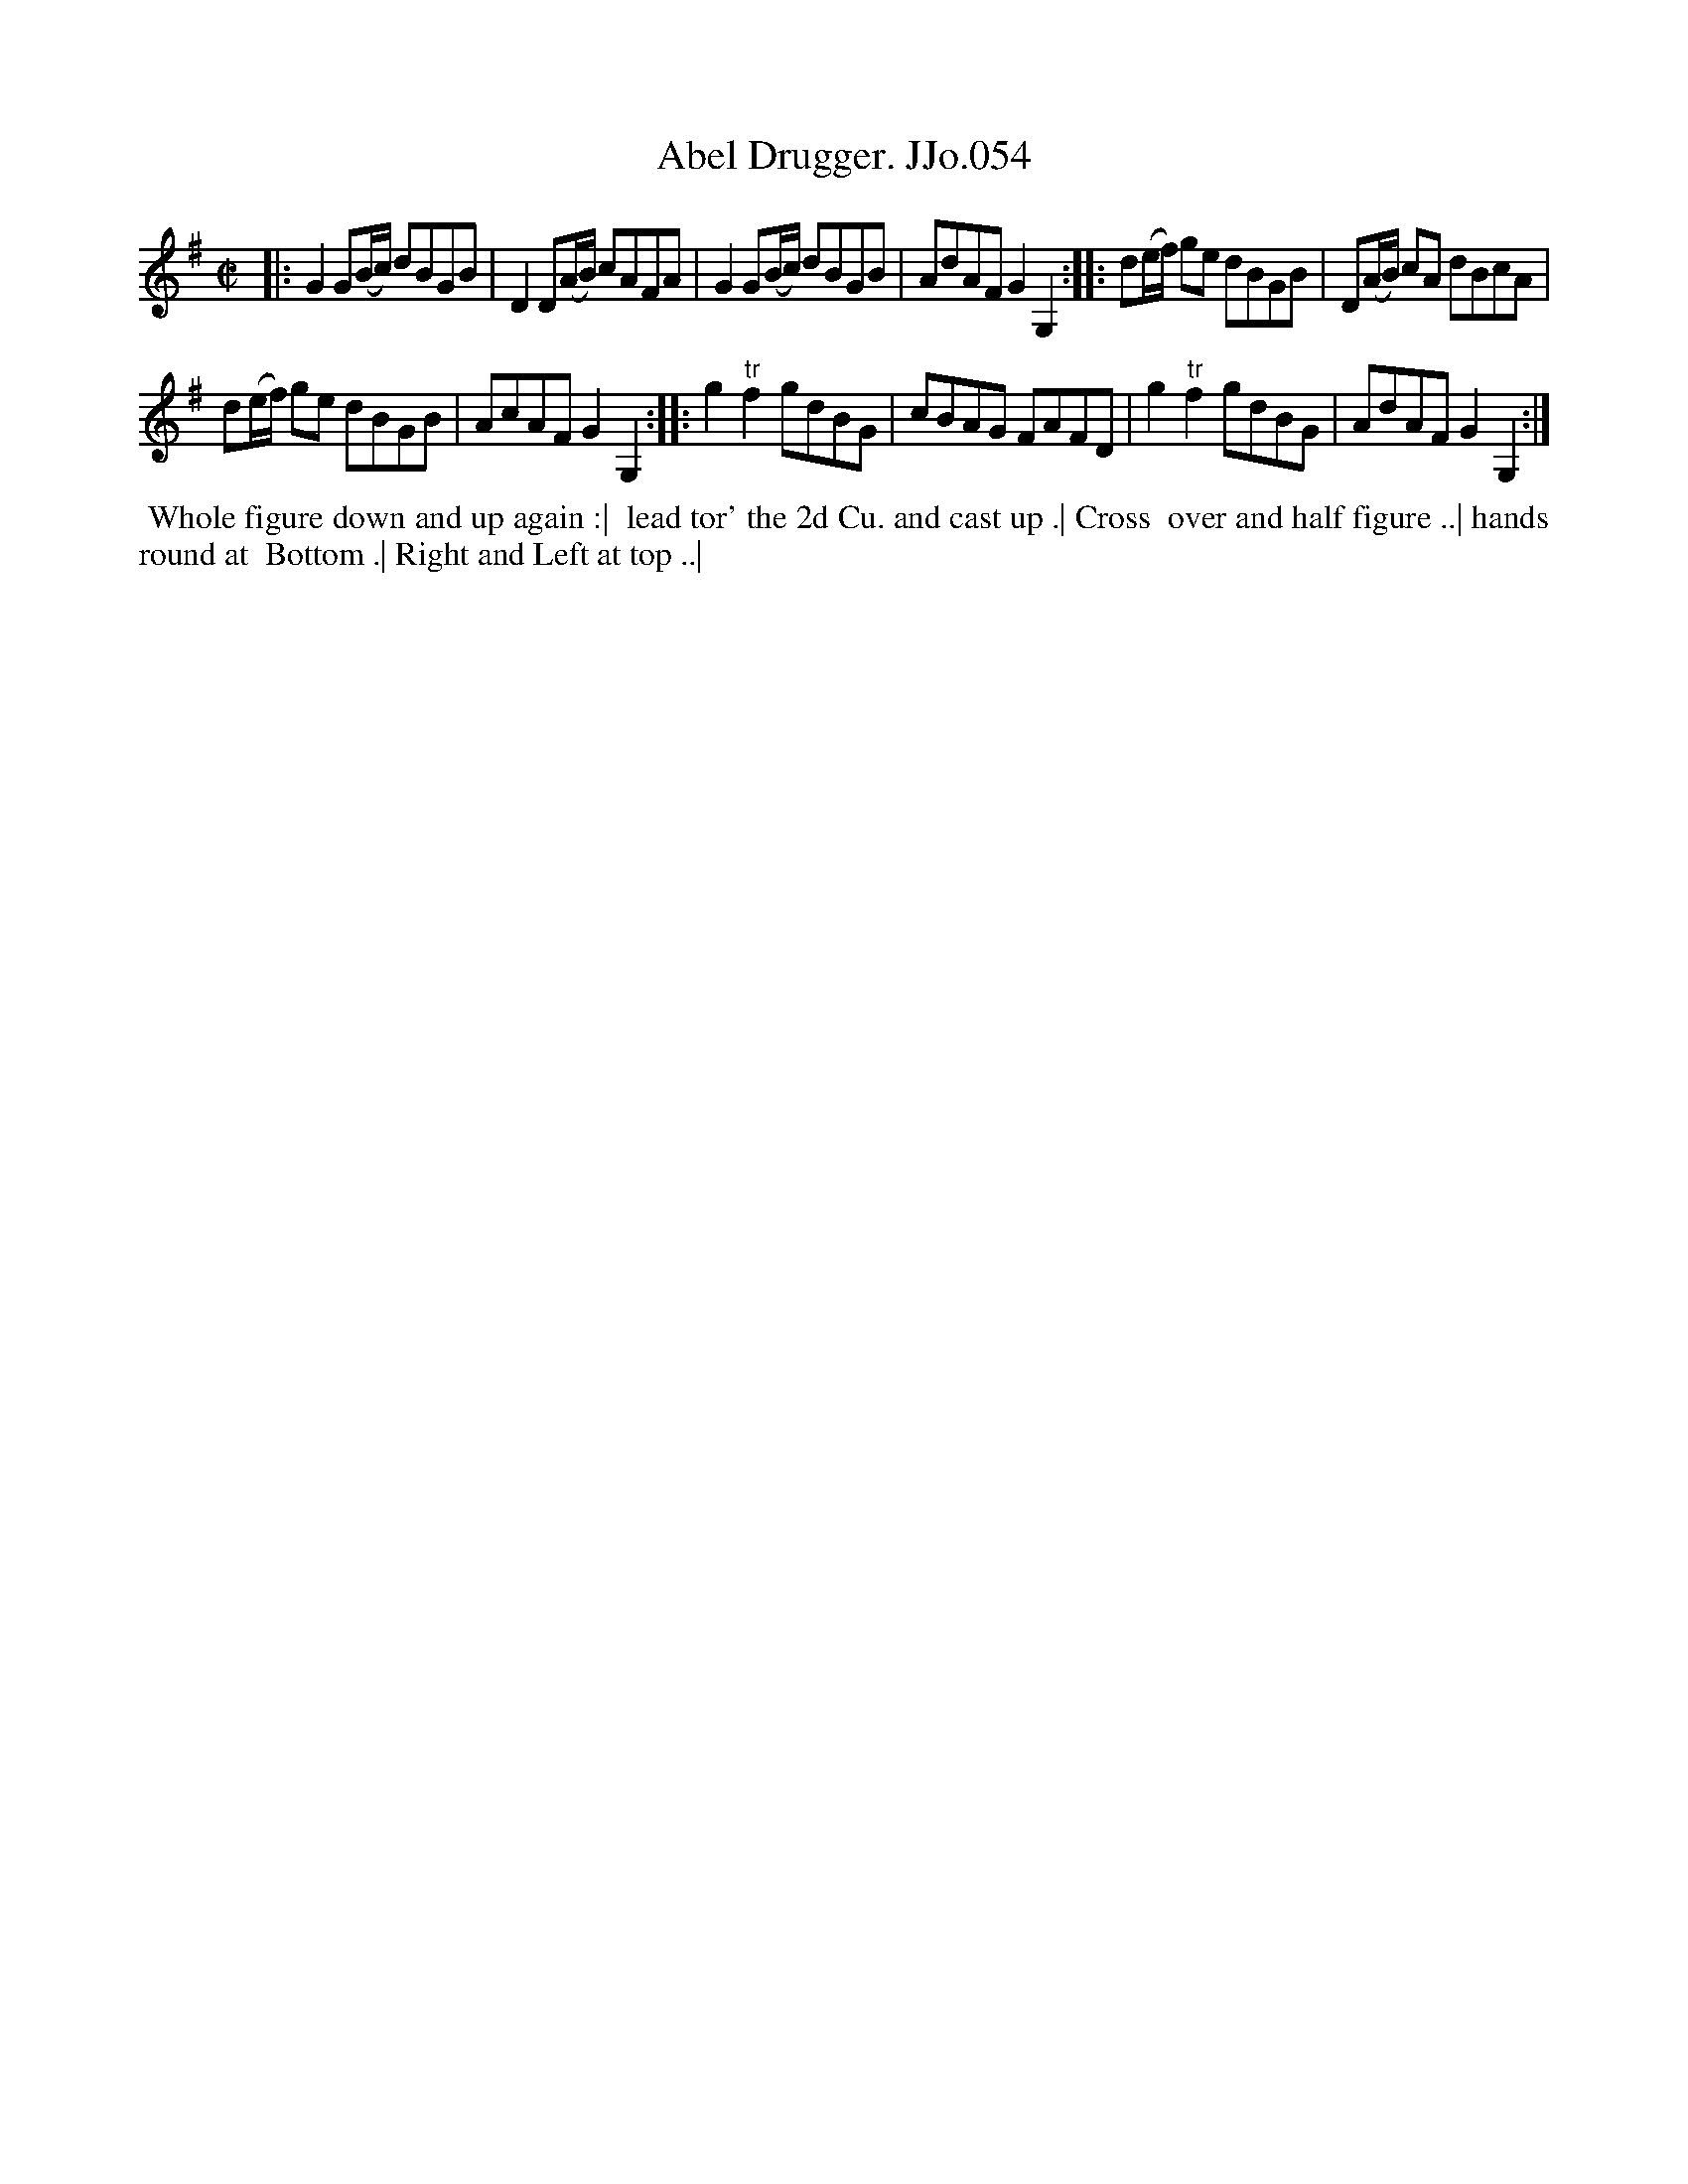X:54
T:Abel Drugger. JJo.054
B:J.Johnson Choice Collection Vol 8 1758
Z:vmp.Simon Wilson 2013 www.village-music-project.org.uk
Z:Dance added by John Chambers 2017
M:C|
L:1/8
%Q:1/2=80
K:G
|:\
G2G(B/c/) dBGB | D2D(A/B/) cAFA |\
G2G(B/c/) dBGB | AdAFG2G,2 :|\
|:\
d(e/f/) ge dBGB | D(A/B/) cA dBcA |
d(e/f/) ge dBGB | AcAFG2G,2 :|\
|:\
g2"^tr"f2gdBG | cBAG FAFD |\
g2"^tr"f2gdBG | AdAFG2G,2 :|
%%begintext align
%% Whole figure down and up again :|
%% lead tor' the 2d Cu. and cast up .| Cross
%% over and half figure ..| hands round at
%% Bottom .| Right and Left at top ..|
%%endtext
